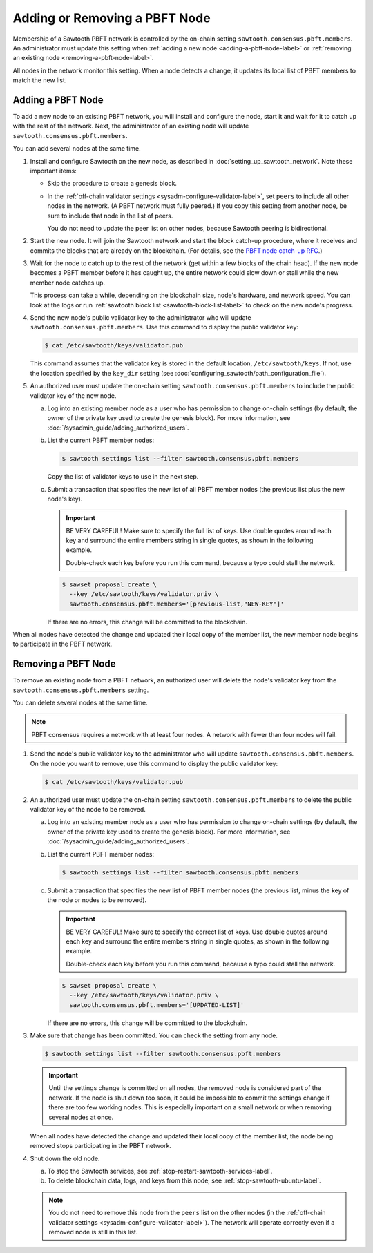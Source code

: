 ******************************
Adding or Removing a PBFT Node
******************************

Membership of a Sawtooth PBFT network is controlled by the on-chain setting
``sawtooth.consensus.pbft.members``. An administrator must update this setting
when :ref:`adding a new node <adding-a-pbft-node-label>` or
:ref:`removing an existing node <removing-a-pbft-node-label>`.

All nodes in the network monitor this setting. When a node detects a change,
it updates its local list of PBFT members to match the new list.

.. _adding-a-pbft-node-label:

Adding a PBFT Node
==================

To add a new node to an existing PBFT network, you will install and configure
the node, start it and wait for it to catch up with the rest of the network.
Next, the administrator of an existing node will update
``sawtooth.consensus.pbft.members``.

You can add several nodes at the same time.

1. Install and configure Sawtooth on the new node, as described in
   :doc:`setting_up_sawtooth_network`. Note these important items:

   * Skip the procedure to create a genesis block.

   * In the :ref:`off-chain validator settings <sysadm-configure-validator-label>`,
     set ``peers`` to include all other nodes in the network. (A PBFT network
     must fully peered.) If you copy this setting from another node, be sure to
     include that node in the list of peers.

     You do not need to update the peer list on other nodes, because Sawtooth
     peering is bidirectional.

#. Start the new node. It will join the Sawtooth network and start the block
   catch-up procedure, where it receives and commits the blocks that are already
   on the blockchain. (For details, see the `PBFT node catch-up RFC
   <https://github.com/hyperledger/sawtooth-rfcs/blob/master/text/0031-pbft-node-catchup.md>`_.)

#. Wait for the node to catch up to the rest of the network (get within a few
   blocks of the chain head). If the new node becomes a PBFT member before it
   has caught up, the entire network could slow down or stall while the new
   member node catches up.

   This process can take a while, depending on the blockchain size, node's
   hardware, and network speed. You can look at the logs or run
   :ref:`sawtooth block list <sawtooth-block-list-label>` to check on the
   new node's progress.

#. Send the new node's public validator key to the administrator who will update
   ``sawtooth.consensus.pbft.members``. Use this command to display the public
   validator key:

   .. code-block:: console

      $ cat /etc/sawtooth/keys/validator.pub

   This command assumes that the validator key is stored in the default
   location, ``/etc/sawtooth/keys``. If not, use the location specified by the
   ``key_dir`` setting (see
   :doc:`configuring_sawtooth/path_configuration_file`).

#. An authorized user must update the on-chain setting
   ``sawtooth.consensus.pbft.members`` to include the public validator key of
   the new node.

   a. Log into an existing member node as a user who has permission to change
      on-chain settings (by default, the owner of the private key used to create
      the genesis block). For more information, see
      :doc:`/sysadmin_guide/adding_authorized_users`.

   #. List the current PBFT member nodes:

      .. code-block:: console

         $ sawtooth settings list --filter sawtooth.consensus.pbft.members

      Copy the list of validator keys to use in the next step.

   #. Submit a transaction that specifies the new list of all PBFT member nodes
      (the previous list plus the new node's key).

      .. Important::

         BE VERY CAREFUL! Make sure to specify the full list of keys.
         Use double quotes around each key and surround the entire members
         string in single quotes, as shown in the following example.

         Double-check each key before you run this command, because a typo could
         stall the network.

      .. code-block:: console

         $ sawset proposal create \
           --key /etc/sawtooth/keys/validator.priv \
           sawtooth.consensus.pbft.members='[previous-list,"NEW-KEY"]'

      If there are no errors, this change will be committed to the blockchain.

When all nodes have detected the change and updated their local copy of the
member list, the new member node begins to participate in the PBFT network.

.. _removing-a-pbft-node-label:

Removing a PBFT Node
====================

To remove an existing node from a PBFT network, an authorized user will delete
the node's validator key from  the ``sawtooth.consensus.pbft.members`` setting.

You can delete several nodes at the same time.

.. note::

   PBFT consensus requires a network with at least four nodes. A network with
   fewer than four nodes will fail.

1. Send the node's public validator key to the administrator who will update
   ``sawtooth.consensus.pbft.members``. On the node you want to remove, use this
   command to display the public validator key:

   .. code-block:: console

      $ cat /etc/sawtooth/keys/validator.pub

#. An authorized user must update the on-chain setting
   ``sawtooth.consensus.pbft.members`` to delete the public validator key of
   the node to be removed.

   a. Log into an existing member node as a user who has permission to change
      on-chain settings (by default, the owner of the private key used to create
      the genesis block). For more information, see
      :doc:`/sysadmin_guide/adding_authorized_users`.

   #. List the current PBFT member nodes:

      .. code-block:: console

         $ sawtooth settings list --filter sawtooth.consensus.pbft.members

   #. Submit a transaction that specifies the new list of PBFT member nodes
      (the previous list, minus the key of the node or nodes to be removed).

      .. Important::

         BE VERY CAREFUL! Make sure to specify the correct list of keys.
         Use double quotes around each key and surround the entire members
         string in single quotes, as shown in the following example.

         Double-check each key before you run this command, because a typo could
         stall the network.

      .. code-block:: console

         $ sawset proposal create \
           --key /etc/sawtooth/keys/validator.priv \
           sawtooth.consensus.pbft.members='[UPDATED-LIST]'

      If there are no errors, this change will be committed to the blockchain.

#. Make sure that change has been committed. You can check the setting from
   any node.

   .. code-block:: console

      $ sawtooth settings list --filter sawtooth.consensus.pbft.members

   .. Important::

      Until the settings change is committed on all nodes, the removed node is
      considered part of the network. If the node is shut down too soon, it
      could be impossible to commit the settings change if there are too few
      working nodes. This is especially important on a small network or when
      removing several nodes at once.

   When all nodes have detected the change and updated their local copy of the
   member list, the node being removed stops participating in the PBFT network.

#. Shut down the old node.

   a. To stop the Sawtooth services, see
      :ref:`stop-restart-sawtooth-services-label`.

   #. To delete blockchain data, logs, and keys from this node, see
      :ref:`stop-sawtooth-ubuntu-label`.

   .. note::

      You do not need to remove this node from the ``peers`` list on the other
      nodes (in the :ref:`off-chain validator settings
      <sysadm-configure-validator-label>`). The network will operate correctly
      even if a removed node is still in this list.


.. Licensed under Creative Commons Attribution 4.0 International License
.. https://creativecommons.org/licenses/by/4.0/

